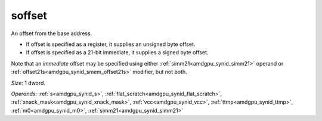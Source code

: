 ..
    **************************************************
    *                                                *
    *   Automatically generated file, do not edit!   *
    *                                                *
    **************************************************

.. _amdgpu_synid_gfx90a_soffset_8a17c8:

soffset
=======

An offset from the base address.

* If offset is specified as a register, it supplies an unsigned byte offset.
* If offset is specified as a 21-bit immediate, it supplies a signed byte offset.

Note that an *immediate* offset may be specified using either :ref:`simm21<amdgpu_synid_simm21>` operand or :ref:`offset21s<amdgpu_synid_smem_offset21s>` modifier, but not both.

*Size:* 1 dword.

*Operands:* :ref:`s<amdgpu_synid_s>`, :ref:`flat_scratch<amdgpu_synid_flat_scratch>`, :ref:`xnack_mask<amdgpu_synid_xnack_mask>`, :ref:`vcc<amdgpu_synid_vcc>`, :ref:`ttmp<amdgpu_synid_ttmp>`, :ref:`m0<amdgpu_synid_m0>`, :ref:`simm21<amdgpu_synid_simm21>`
